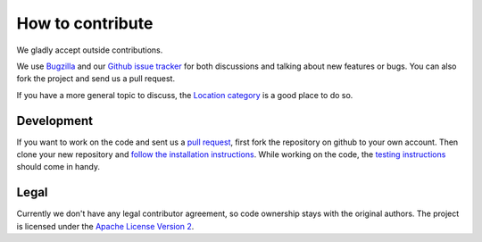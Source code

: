 =================
How to contribute
=================

We gladly accept outside contributions.

We use
`Bugzilla <https://bugzilla.mozilla.org/buglist.cgi?product=Location&component=General&bug_status=__open__>`_
and our
`Github issue tracker <https://github.com/mozilla/ichnaea/issues>`_
for both discussions and talking about new features or bugs. You can
also fork the project and send us a pull request.

If you have a more general topic to discuss, the
`Location category
<https://discourse.mozilla.org/c/location/506>`_
is a good place to do so.


Development
===========

If you want to work on the code and sent us a
`pull request <https://help.github.com/articles/using-pull-requests>`_,
first fork the repository on github to your own account. Then clone
your new repository and `follow the installation instructions
<https://ichnaea.readthedocs.io/>`_.
While working on the code, the `testing instructions
<https://ichnaea.readthedocs.io/en/latest/install/testing.html>`_
should come in handy.


Legal
=====

Currently we don't have any legal contributor agreement, so code
ownership stays with the original authors. The project is licensed
under the
`Apache License Version 2 <https://github.com/mozilla/ichnaea/blob/main/LICENSE>`_.

